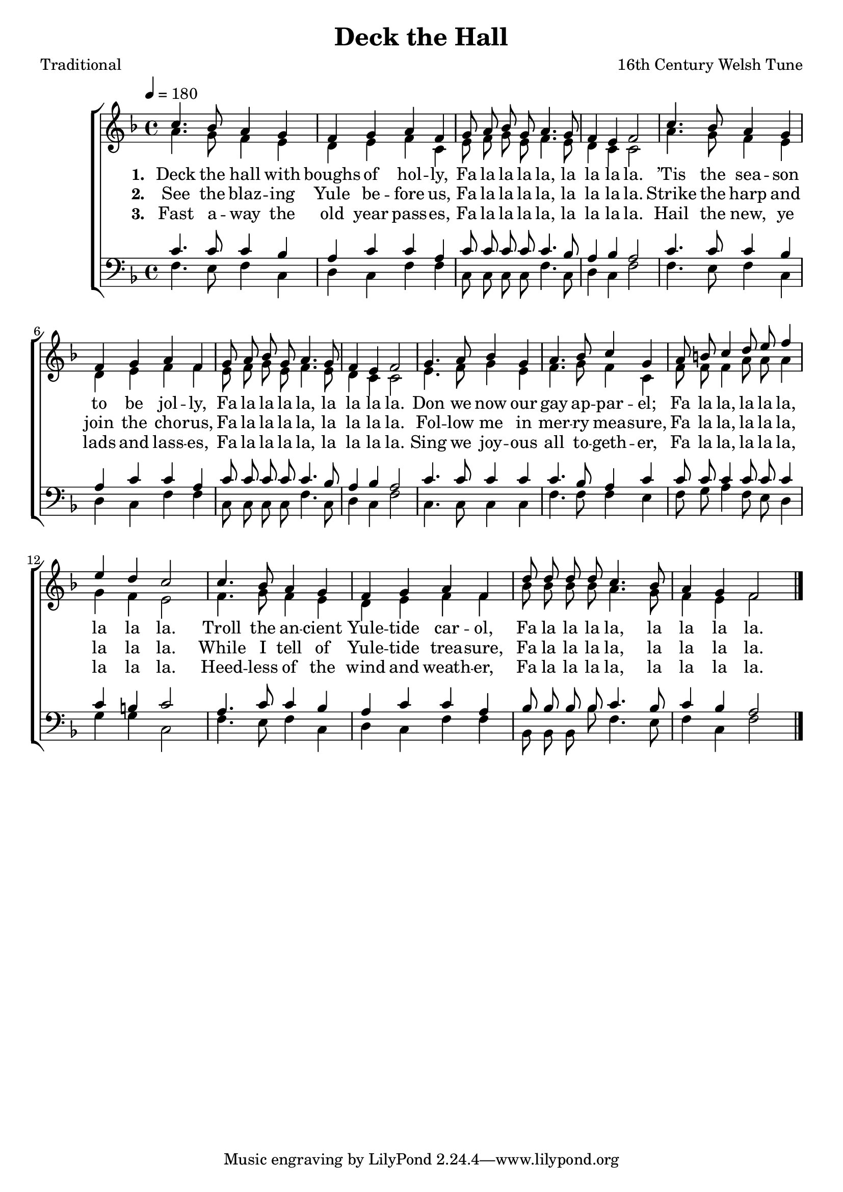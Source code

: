 ﻿\version "2.14.2"

songTitle = "Deck the Hall"
songPoet = "Traditional"
tuneComposer = "16th Century Welsh Tune"
tuneSource = \markup {from \italic {Favorite Songs and Hymns for School and Home}}

global = {
    \key f \major
    \time 4/4
    \autoBeamOff
    \tempo 4 = 180
}

sopMusic = \relative c'' {
  c4. bes8 a4 g |
  f g a f |
  g8\noBeam a\noBeam bes\noBeam g\noBeam a4. g8 |
  f4 e f2 | 
  
  c'4. bes8 a4 g |
  f g a f |
  g8\noBeam a\noBeam bes\noBeam g\noBeam a4. g8 |
  f4 e f2 | 
  
  g4. a8 bes4 g |
  a4. bes8 c4 g |
  a8 b c4 d8 e f4 |
  e d c2 | 
  
  c4. bes8 a4 g |
  f g a f |
  d'8\noBeam d\noBeam d\noBeam d\noBeam c4. bes8 |
  a4 g f2 \bar "|."
}
sopWords = \lyricmode {
  
}

altoMusic = \relative c' {
  a'4. g8 f4 e |
  d e f c |
  e8\noBeam f\noBeam g\noBeam e\noBeam f4. e8 |
  d4 c c2 |
  
  a'4. g8 f4 e |
  d e f f |
  e8\noBeam f\noBeam g\noBeam e\noBeam f4. e8 |
  d4 c c2 |
  
  e4. f8 g4 e |
  f4. g8 f4 c |
  f8 f f4 a8 a a4 |
  g f e2 |
  
  f4. g8 f4 e |
  d e f f |
  bes8 bes bes bes a4. g8 |
  f4 e f2 \bar "|."
}
altoWords = \lyricmode {
  
  \set stanza = #"1. "
  Deck the hall with boughs of hol -- ly, Fa la la la la, la la la la.
  ’Tis the sea -- son to be jol -- ly, Fa la la la la, la la la la.
  Don we now our gay ap -- par -- el; Fa la la, la la la, la la la.
  Troll the an -- cient Yule -- tide car -- ol, Fa la la la la, la la la la.
}
altoWordsII = \lyricmode {
  
  \set stanza = #"2. "
  See the blaz -- ing Yule be -- fore us, Fa la la la la, la la la la.
  Strike the harp and join the cho -- rus, Fa la la la la, la la la la.
  Fol -- low me in mer -- ry mea -- sure, Fa la la, la la la, la la la.
  While I tell of Yule -- tide trea -- sure, Fa la la la la, la la la la.
}
altoWordsIII = \lyricmode {
  
  \set stanza = #"3. "
  Fast a -- way the old year pass -- es, Fa la la la la, la la la la.
  Hail the new, ye lads and lass -- es, Fa la la la la, la la la la.
  Sing we joy -- ous all to -- geth -- er, Fa la la, la la la, la la la.
  Heed -- less of the wind and weath -- er, Fa la la la la, la la la la.
  
}
altoWordsIV = \lyricmode {
}

tenorMusic = \relative c' {
  c4. c8 c4 bes |
  a c c a |
  c8\noBeam c\noBeam c\noBeam c\noBeam c4. bes8 |
  a4 bes a2 |
  
  c4. c8 c4 bes |
  a c c a |
  c8\noBeam c\noBeam c\noBeam c\noBeam c4. bes8 |
  a4 bes a2 |
  
  c4. c8 c4 c |
  c4. bes8 a4 c |
  c8 c c4 c8 c c4 |
  c b c2 |
  
  a4. c8 c4 bes |
  a c c a |
  bes8\noBeam bes\noBeam bes\noBeam bes\noBeam c4. bes8 |
  c4 bes a2 \bar "|."
}
tenorWords = \lyricmode {

}

bassMusic = \relative c {
  f4. e8 f4 c |
  d c f f |
  c8\noBeam c\noBeam c\noBeam c\noBeam f4. c8 |
  d4 c f2 |
  
  f4. e8 f4 c |
  d c f f |
  c8\noBeam c\noBeam c\noBeam c\noBeam f4. c8 |
  d4 c f2 |
  
  c4. c8 c4 c |
  f4. f8 f4 e |
  f8 g a4 f8 e d4 |
  g g c,2 |
  
  f4. e8 f4 c |
  d c f f |
  bes,8\noBeam bes\noBeam bes\noBeam bes'\noBeam f4. e8 |
  f4 c f2 \bar "|."
}
bassWords = \lyricmode {

}

\bookpart { 
\header {
  title = \songTitle 
  poet = \songPoet 
  composer = \tuneComposer 
  source = \tuneSource 
}

\score {
  <<
   \new ChoirStaff <<
    \new Staff = women <<
      \new Voice = "sopranos" { \voiceOne << \global \sopMusic >> }
      \new Voice = "altos" { \voiceTwo << \global \altoMusic >> }
    >>
    \new Lyrics \with { alignAboveContext = #"women" \override VerticalAxisGroup #'nonstaff-relatedstaff-spacing = #'((basic-distance . 1))} \lyricsto "sopranos" \sopWords
    \new Lyrics = "altosIV"  \with { alignBelowContext = #"women" } \lyricsto "sopranos" \altoWordsIV
    \new Lyrics = "altosIII"  \with { alignBelowContext = #"women" } \lyricsto "sopranos" \altoWordsIII
    \new Lyrics = "altosII"  \with { alignBelowContext = #"women" } \lyricsto "sopranos" \altoWordsII
    \new Lyrics = "altos"  \with { alignBelowContext = #"women" \override VerticalAxisGroup #'nonstaff-relatedstaff-spacing = #'((basic-distance . 1)) } \lyricsto "sopranos" \altoWords
   \new Staff = men <<
      \clef bass
      \new Voice = "tenors" { \voiceOne << \global \tenorMusic >> }
      \new Voice = "basses" { \voiceTwo << \global \bassMusic >> }
    >>
    \new Lyrics \with { alignAboveContext = #"men" \override VerticalAxisGroup #'nonstaff-relatedstaff-spacing = #'((basic-distance . 1)) } \lyricsto "tenors" \tenorWords
    \new Lyrics \with { alignBelowContext = #"men" \override VerticalAxisGroup #'nonstaff-relatedstaff-spacing = #'((basic-distance . 1)) } \lyricsto "basses" \bassWords
  >>
  >>
  \layout { }

    \midi {
        \set Staff.midiInstrument = "flute" 
        \context {
            \Staff \remove "Staff_performer"
        }
        \context {
            \Voice \consists "Staff_performer"
        }
    }
}
}

